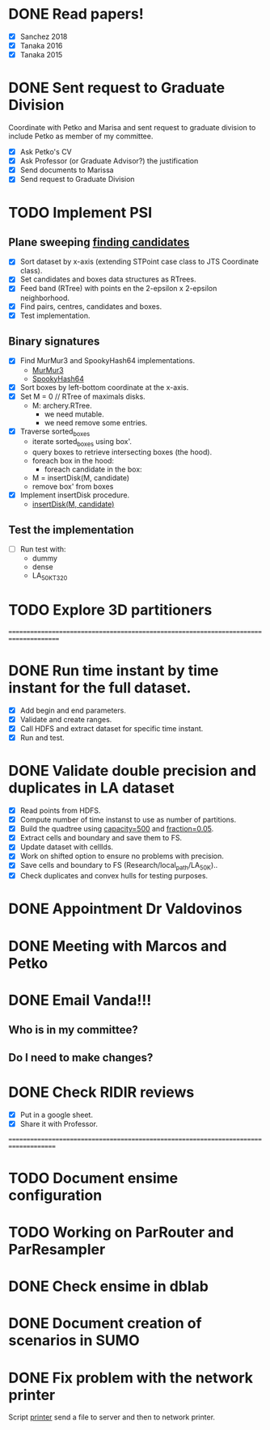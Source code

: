 * DONE *Read papers!*
CLOSED: [2023-07-20 Thu 18:47] DEADLINE: <2023-07-07 Fri> SCHEDULED: <2023-07-06 Thu>
:LOGBOOK:
- State "DONE"       from "NEXT"       [2023-07-20 Thu 18:47]
:END:
  - [X] Sanchez 2018
  - [X] Tanaka 2016
  - [X] Tanaka 2015
* DONE *Sent request to Graduate Division*
CLOSED: [2023-07-20 Thu 18:48] SCHEDULED: <2023-07-10 Mon>
:LOGBOOK:
- State "DONE"       from "NEXT"       [2023-07-20 Thu 18:48]
:END:
Coordinate with Petko and Marisa and sent request to graduate division to include Petko
as member of my committee.
  - [X] Ask Petko's CV
  - [X] Ask Professor (or Graduate Advisor?) the justification
  - [X] Send documents to Marissa
  - [X] Send request to Graduate Division
* TODO Implement PSI
:LOGBOOK:
- State "DONE"       from "NEXT"       [2023-07-14 Fri 16:18]
:END:
** Plane sweeping [[https://drive.google.com/file/d/1gAYqIfYty7fKmKL8213BQ4HIsW_nD5Ks/view?usp=sharing][finding candidates]]
   - [X] Sort dataset by x-axis (extending STPoint case class to JTS Coordinate class).
   - [X] Set candidates and boxes data structures as RTrees.
   - [X] Feed band (RTree) with points en the 2-epsilon x 2-epsilon neighborhood.
   - [X] Find pairs, centres, candidates and boxes.
   - [X] Test implementation.
** Binary signatures
   - [X] Find MurMur3 and SpookyHash64 implementations.
     - [[https://github.com/mayconbordin/streaminer/blob/master/src/main/java/org/streaminer/util/hash/MurmurHash3.java][MurMur3]]
     - [[https://github.com/mayconbordin/streaminer/blob/master/src/main/java/org/streaminer/util/hash/SpookyHash64.java][SpookyHash64]]
   - [X] Sort boxes by left-bottom coordinate at the x-axis.
   - [X] Set M = 0 // RTree of maximals disks.
     - M: archery.RTree.
       - we need mutable.
       - we need remove some entries.
   - [X] Traverse sorted_boxes
     - iterate sorted_boxes using box'.
     - query boxes to retrieve intersecting boxes (the hood).
     - foreach box in the hood:
       - foreach candidate in the box:
	 - M = insertDisk(M, candidate)
     - remove box' from boxes
   - [X] Implement insertDisk procedure.
     - [[https://drive.google.com/file/d/1fvLfVZVSJtM7rQN3GiHAHurvToG4QmGM/view?usp=sharing][insertDisk(M, candidate)]]
** Test the implementation
   - [ ] Run test with:
     - dummy
     - dense
     - LA_50K_T320
* TODO Explore 3D partitioners






====================================================================================== 
* DONE Run time instant by time instant for the full dataset.
CLOSED: [2023-07-07 Fri 13:55]
:LOGBOOK:
- State "DONE"       from "NEXT"       [2023-07-07 Fri 13:55]
:END:
  - [X] Add begin and end parameters.
  - [X] Validate and create ranges.
  - [X] Call HDFS and extract dataset for specific time instant.
  - [X] Run and test.
* DONE Validate double precision and duplicates in LA dataset
CLOSED: [2023-07-06 Thu 17:17]
:LOGBOOK:
- State "DONE"       from "NEXT"       [2023-07-06 Thu 17:17]
:END:
  - [X] Read points from HDFS.
  - [X] Compute number of time instanst to use as number of partitions.
  - [X] Build the quadtree using _capacity=500_ and _fraction=0.05_.
  - [X] Extract cells and boundary and save them to FS.
  - [X] Update dataset with cellIds.
  - [X] Work on shifted option to ensure no problems with precision.
  - [X] Save cells and boundary to FS (Research/local_path/LA_50K)..
  - [X] Check duplicates and convex hulls for testing purposes.
* DONE Appointment Dr Valdovinos
CLOSED: [2023-07-13 Thu 18:33] SCHEDULED: <2023-07-11 Tue 14:00>
:LOGBOOK:
- State "DONE"       from "BACKLOG"    [2023-07-13 Thu 18:33]
:END:
* DONE Meeting with Marcos and Petko
CLOSED: [2023-07-13 Thu 18:31] SCHEDULED: <2023-07-11 Tue 15:00>
:LOGBOOK:
- State "DONE"       from "BACKLOG"    [2023-07-13 Thu 18:31]
:END:
* DONE *Email Vanda!!!*
CLOSED: [2023-07-05 Wed 11:56] DEADLINE: <2023-07-07 Fri> SCHEDULED: <2023-07-05 Wed>
:LOGBOOK:
- State "DONE"       from "NEXT"       [2023-07-05 Wed 11:56]
:END:
** Who is in my committee?
** Do I need to make changes?
* DONE *Check RIDIR reviews*
CLOSED: [2023-07-05 Wed 12:01] DEADLINE: <2023-07-07 Fri> SCHEDULED: <2023-07-05 Wed>
:LOGBOOK:
- State "DONE"       from "NEXT"       [2023-07-05 Wed 12:01]
:END:
  - [X] Put in a google sheet.
  - [X] Share it with Professor.




=====================================================================================  
* TODO Document ensime configuration
* TODO Working on ParRouter and ParResampler
* DONE Check ensime in dblab
CLOSED: [2023-07-05 Wed 17:15]
:LOGBOOK:
- State "DONE"       from "NEXT"       [2023-07-05 Wed 17:15]
:END:
* DONE Document creation of scenarios in SUMO
CLOSED: [2023-07-05 Wed 17:13]
:LOGBOOK:
- State "DONE"       from "NEXT"       [2023-07-05 Wed 17:13]
:END:
* DONE Fix problem with the network printer
CLOSED: [2023-07-04 Tue 16:31]
:LOGBOOK:
- State "DONE"       from "NEXT"       [2023-07-04 Tue 16:31]
:END:
Script _printer_ send a file to server and then to network printer.
